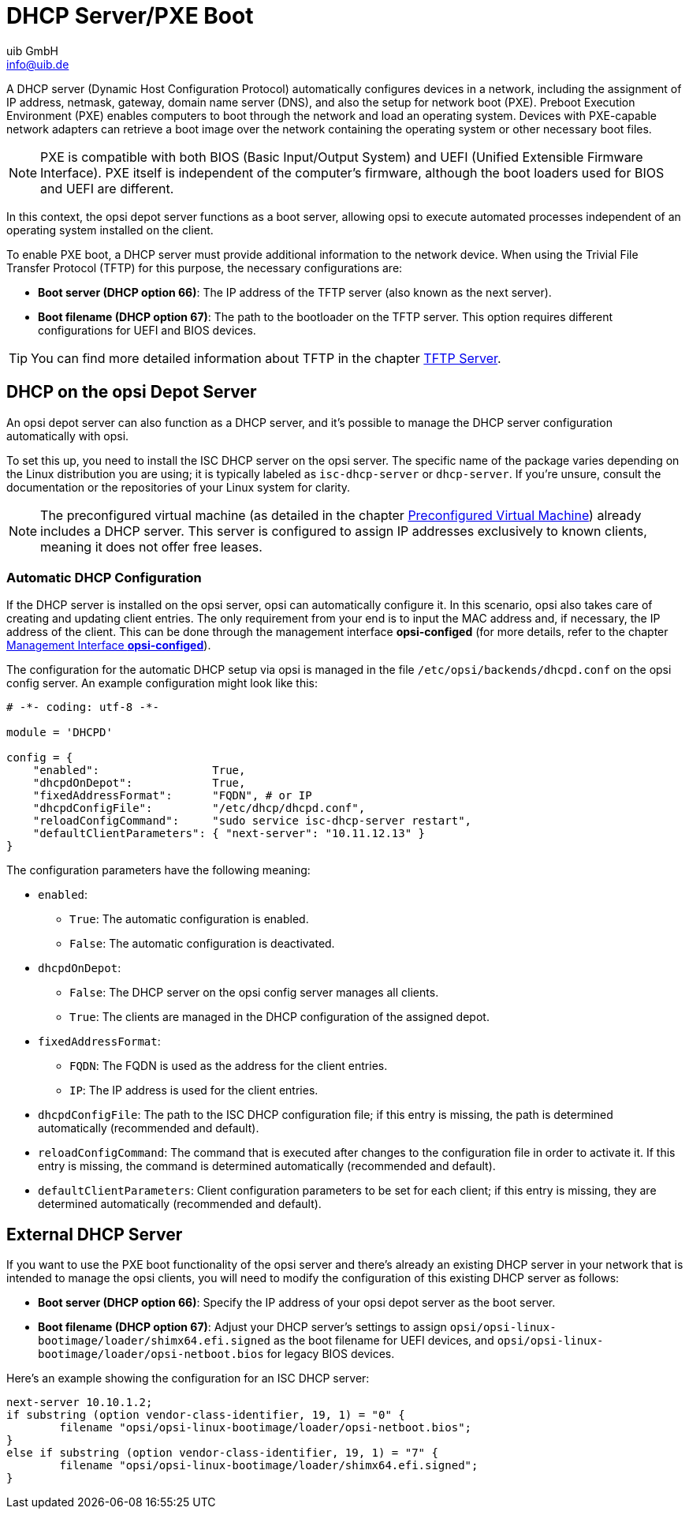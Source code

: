 ////
; Copyright (c) uib GmbH (www.uib.de)
; This documentation is owned by uib
; and published under the german creative commons by-sa license
; see:
; https://creativecommons.org/licenses/by-sa/3.0/de/
; https://creativecommons.org/licenses/by-sa/3.0/de/legalcode
; english:
; https://creativecommons.org/licenses/by-sa/3.0/
; https://creativecommons.org/licenses/by-sa/3.0/legalcode
;
; credits: https://www.opsi.org/credits/
////

:Author:    uib GmbH
:Email:     info@uib.de
:Date:      10.01.2024
:Revision:  4.3
:toclevels: 6
:doctype:   book
:icons:     font
:xrefstyle: full



[[server-components-dhcp-pxe]]
= DHCP Server/PXE Boot

A DHCP server (Dynamic Host Configuration Protocol) automatically configures devices in a network, including the assignment of IP address, netmask, gateway, domain name server (DNS), and also the setup for network boot (PXE). Preboot Execution Environment (PXE) enables computers to boot through the network and load an operating system. Devices with PXE-capable network adapters can retrieve a boot image over the network containing the operating system or other necessary boot files.

NOTE: PXE is compatible with both BIOS (Basic Input/Output System) and UEFI (Unified Extensible Firmware Interface). PXE itself is independent of the computer's firmware, although the boot loaders used for BIOS and UEFI are different.

In this context, the opsi depot server functions as a boot server, allowing opsi to execute automated processes independent of an operating system installed on the client.

To enable PXE boot, a DHCP server must provide additional information to the network device. When using the Trivial File Transfer Protocol (TFTP) for this purpose, the necessary configurations are:

* **Boot server (DHCP option 66)**: The IP address of the TFTP server (also known as the next server).
* **Boot filename (DHCP option 67)**: The path to the bootloader on the TFTP server. This option requires different configurations for UEFI and BIOS devices.

TIP: You can find more detailed information about TFTP in the chapter xref:server:components/tftpd.adoc[TFTP Server].

[[server-components-dhcp-on-opsi-server]]
== DHCP on the opsi Depot Server

An opsi depot server can also function as a DHCP server, and it's possible to manage the DHCP server configuration automatically with opsi.

To set this up, you need to install the ISC DHCP server on the opsi server. The specific name of the package varies depending on the Linux distribution you are using; it is typically labeled as `isc-dhcp-server` or `dhcp-server`. If you're unsure, consult the documentation or the repositories of your Linux system for clarity.

NOTE: The preconfigured virtual machine (as detailed in the chapter xref:server:installation/preconfigured-vm.adoc[Preconfigured Virtual Machine]) already includes a DHCP server. This server is configured to assign IP addresses exclusively to known clients, meaning it does not offer free leases.

[[server-components-dhcp-on-opsi-server-autoconf]]
=== Automatic DHCP Configuration

If the DHCP server is installed on the opsi server, opsi can automatically configure it. In this scenario, opsi also takes care of creating and updating client entries. The only requirement from your end is to input the MAC address and, if necessary, the IP address of the client. This can be done through the management interface *opsi-configed* (for more details, refer to the chapter xref:gui:configed.adoc[Management Interface *opsi-configed*]).

The configuration for the automatic DHCP setup via opsi is managed in the file `/etc/opsi/backends/dhcpd.conf` on the opsi config server. An example configuration might look like this:

[source,toml]
----
# -*- coding: utf-8 -*-

module = 'DHCPD'

config = {
    "enabled":                 True,
    "dhcpdOnDepot":            True,
    "fixedAddressFormat":      "FQDN", # or IP
    "dhcpdConfigFile":         "/etc/dhcp/dhcpd.conf",
    "reloadConfigCommand":     "sudo service isc-dhcp-server restart",
    "defaultClientParameters": { "next-server": "10.11.12.13" }
}
----

The configuration parameters have the following meaning:

* `enabled`:
  ** `True`: The automatic configuration is enabled.
  ** `False`: The automatic configuration is deactivated.
* `dhcpdOnDepot`:
  ** `False`: The DHCP server on the opsi config server manages all clients.
  ** `True`: The clients are managed in the DHCP configuration of the assigned depot.
* `fixedAddressFormat`:
  ** `FQDN`: The FQDN is used as the address for the client entries.
  ** `IP`: The IP address is used for the client entries.
* `dhcpdConfigFile`: The path to the ISC DHCP configuration file; if this entry is missing, the path is determined automatically (recommended and default).
* `reloadConfigCommand`: The command that is executed after changes to the configuration file in order to activate it. If this entry is missing, the command is determined automatically (recommended and default).
* `defaultClientParameters`: Client configuration parameters to be set for each client; if this entry is missing, they are determined automatically (recommended and default).

[[server-components-external-dhcp-server]]
== External DHCP Server

If you want to use the PXE boot functionality of the opsi server and there's already an existing DHCP server in your network that is intended to manage the opsi clients, you will need to modify the configuration of this existing DHCP server as follows:

* **Boot server (DHCP option 66)**: Specify the IP address of your opsi depot server as the boot server.
* **Boot filename (DHCP option 67)**: Adjust your DHCP server's settings to assign `opsi/opsi-linux-bootimage/loader/shimx64.efi.signed` as the boot filename for UEFI devices, and `opsi/opsi-linux-bootimage/loader/opsi-netboot.bios` for legacy BIOS devices.

Here's an example showing the configuration for an ISC DHCP server:

[source,toml]
----
next-server 10.10.1.2;
if substring (option vendor-class-identifier, 19, 1) = "0" {
	filename "opsi/opsi-linux-bootimage/loader/opsi-netboot.bios";
}
else if substring (option vendor-class-identifier, 19, 1) = "7" {
	filename "opsi/opsi-linux-bootimage/loader/shimx64.efi.signed";
}
----
